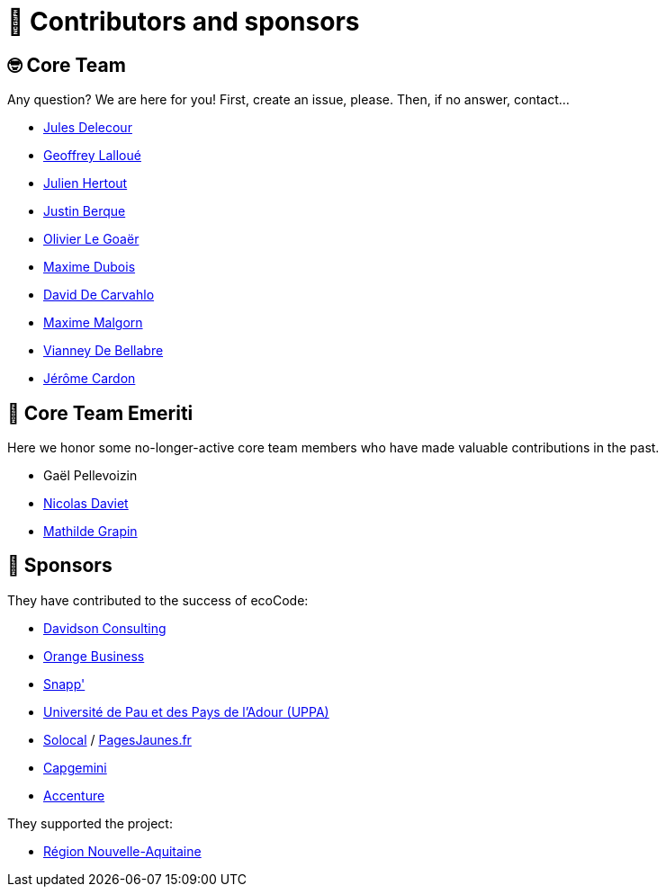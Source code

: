 = 🫶 Contributors and sponsors

== 🤓 Core Team

Any question? We are here for you!
First, create an issue, please.
Then, if no answer, contact...

* link:https://www.linkedin.com/in/jules-delecour-498680118/[Jules Delecour]
* link:https://github.com/glalloue[Geoffrey Lalloué]
* link:https://www.linkedin.com/in/julien-hertout-b1175449/[Julien Hertout]
* link:https://www.linkedin.com/in/justin-berque-444412140[Justin Berque]
* link:https://olegoaer.perso.univ-pau.fr[Olivier Le Goaër]
* link:https://www.linkedin.com/in/maxime-dubois-%F0%9F%8C%B1-649a3a3/[Maxime Dubois]
* link:https://www.linkedin.com/in/david%E2%80%8E-de-carvalho-8b395284/[David De Carvahlo]
* link:https://www.linkedin.com/in/maximemalgorn/[Maxime Malgorn]
* link:https://www.linkedin.com/in/vianney-de-bellabre/[Vianney De Bellabre]
* link:https://www.linkedin.com/in/jcardon79/[Jérôme Cardon]

== 🧐 Core Team Emeriti

Here we honor some no-longer-active core team members who have made valuable contributions in the past.

* Gaël Pellevoizin
* link:https://github.com/NicolasDaviet[Nicolas Daviet]
* link:https://github.com/fkotd[Mathilde Grapin]

== 🙏 Sponsors

They have contributed to the success of ecoCode:

* link:https://www.davidson.fr/[Davidson Consulting]
* link:https://www.orange-business.com/[Orange Business]
* link:https://www.snapp.fr/[Snapp']
* link:https://www.univ-pau.fr/[Université de Pau et des Pays de l'Adour (UPPA)]
* link:https://www.solocal.com/[Solocal] / link:https://www.pagesjaunes.fr/[PagesJaunes.fr]
* link:https://www.capgemini.fr/[Capgemini]
* link:https://www.accenture.com/[Accenture]

They supported the project:

* link:https://www.nouvelle-aquitaine.fr/[Région Nouvelle-Aquitaine]
